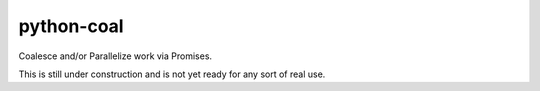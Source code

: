 python-coal
===========

Coalesce and/or Parallelize work via Promises.

This is still under construction and is not yet ready for any sort of real use.

